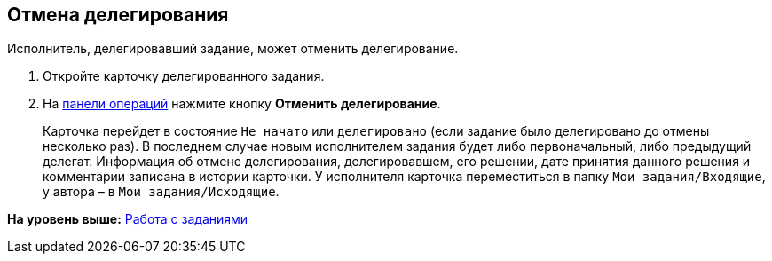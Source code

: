 
== Отмена делегирования

Исполнитель, делегировавший задание, может отменить делегирование.

. [.ph .cmd]#Откройте карточку делегированного задания.#
. [.ph .cmd]#На xref:CardOperations.adoc[панели операций] нажмите кнопку [.ph .uicontrol]*Отменить делегирование*.#
+
Карточка перейдет в состояние `Не начато` или `делегировано` (если задание было делегировано до отмены несколько раз). В последнем случае новым исполнителем задания будет либо первоначальный, либо предыдущий делегат. Информация об отмене делегирования, делегировавшем, его решении, дате принятия данного решения и комментарии записана в истории карточки. У исполнителя карточка переместиться в папку [.ph .filepath]`Мои задания/Входящие`, у автора – в [.ph .filepath]`Мои задания/Исходящие`.

*На уровень выше:* xref:WorkWithTask.adoc[Работа с заданиями]
